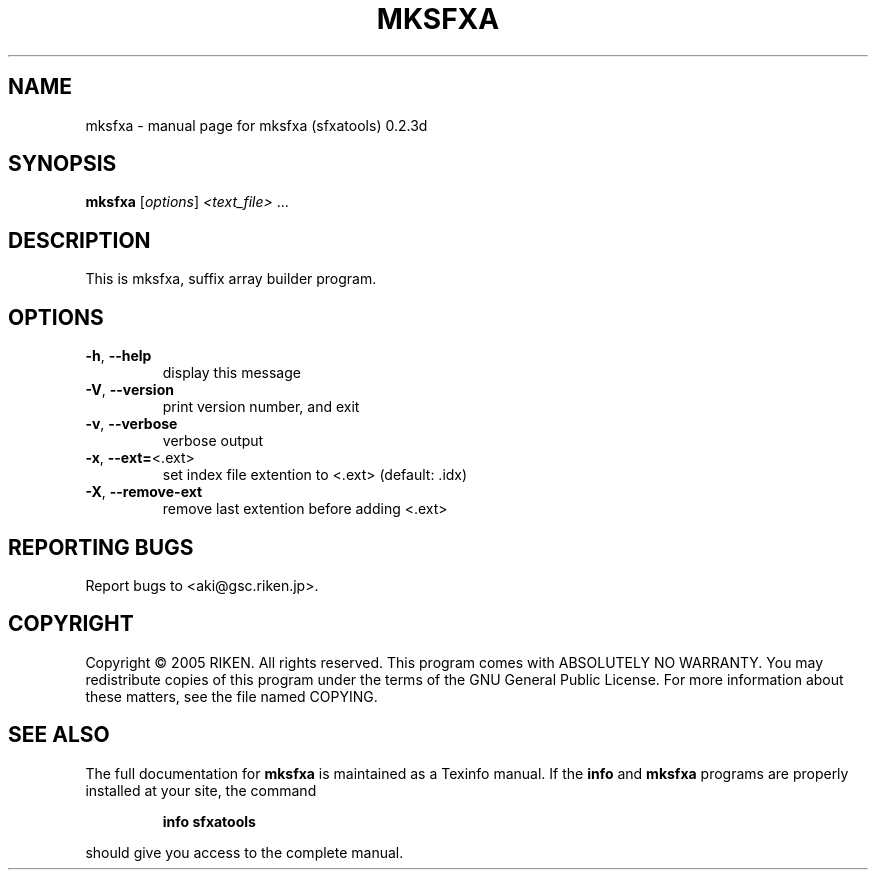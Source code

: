 .\" DO NOT MODIFY THIS FILE!  It was generated by help2man 1.36.
.TH MKSFXA "1" "October 2005" "mksfxa (sfxatools) 0.2.3d" "User Commands"
.SH NAME
mksfxa \- manual page for mksfxa (sfxatools) 0.2.3d
.SH SYNOPSIS
.B mksfxa
[\fIoptions\fR] \fI<text_file> \fR...
.SH DESCRIPTION
This is mksfxa, suffix array builder program.
.SH OPTIONS
.TP
\fB\-h\fR, \fB\-\-help\fR
display this message
.TP
\fB\-V\fR, \fB\-\-version\fR
print version number, and exit
.TP
\fB\-v\fR, \fB\-\-verbose\fR
verbose output
.TP
\fB\-x\fR, \fB\-\-ext=\fR<.ext>
set index file extention to <.ext> (default: .idx)
.TP
\fB\-X\fR, \fB\-\-remove\-ext\fR
remove last extention before adding <.ext>
.SH "REPORTING BUGS"
Report bugs to <aki@gsc.riken.jp>.
.SH COPYRIGHT
Copyright \(co 2005 RIKEN. All rights reserved.
This program comes with ABSOLUTELY NO WARRANTY.
You may redistribute copies of this program under the terms of the
GNU General Public License.
For more information about these matters, see the file named COPYING.
.SH "SEE ALSO"
The full documentation for
.B mksfxa
is maintained as a Texinfo manual.  If the
.B info
and
.B mksfxa
programs are properly installed at your site, the command
.IP
.B info sfxatools
.PP
should give you access to the complete manual.
